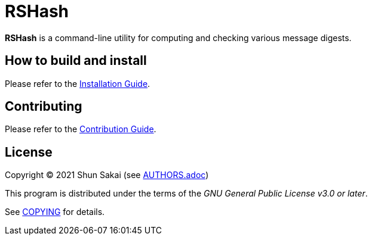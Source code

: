 = RSHash

*RSHash* is a command-line utility for computing and checking various message digests.

== How to build and install

Please refer to the link:INSTALL.adoc[Installation Guide].

== Contributing

Please refer to the link:CONTRIBUTING.adoc[Contribution Guide].

== License

Copyright (C) 2021 Shun Sakai (see link:AUTHORS.adoc[])

This program is distributed under the terms of the _GNU General Public License v3.0 or later_.

See link:COPYING[] for details.
